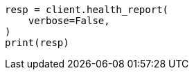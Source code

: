 // This file is autogenerated, DO NOT EDIT
// health/health.asciidoc:480

[source, python]
----
resp = client.health_report(
    verbose=False,
)
print(resp)
----
